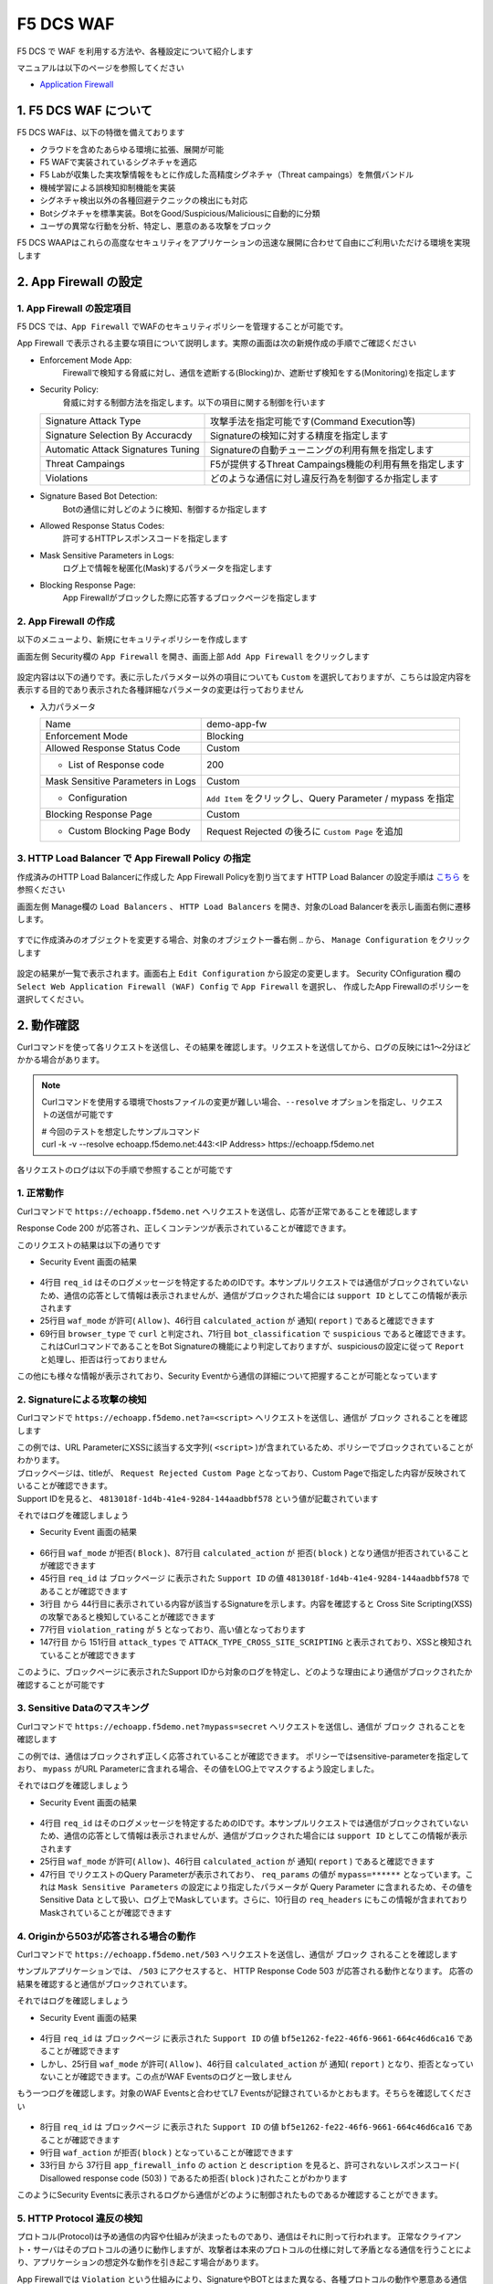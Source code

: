 F5 DCS WAF
####

F5 DCS で WAF を利用する方法や、各種設定について紹介します

マニュアルは以下のページを参照してください

- `Application Firewall <https://docs.cloud.f5.com/docs/how-to/app-security/web-app-firewall>`__


1. F5 DCS WAF について
====

F5 DCS WAFは、以下の特徴を備えております

- クラウドを含めたあらゆる環境に拡張、展開が可能
- F5 WAFで実装されているシグネチャを適応
- F5 Labが収集した実攻撃情報をもとに作成した高精度シグネチャ（Threat campaings）を無償バンドル
- 機械学習による誤検知抑制機能を実装
- シグネチャ検出以外の各種回避テクニックの検出にも対応
- Botシグネチャを標準実装。BotをGood/Suspicious/Maliciousに自動的に分類
- ユーザの異常な行動を分析、特定し、悪意のある攻撃をブロック

F5 DCS WAAPはこれらの高度なセキュリティをアプリケーションの迅速な展開に合わせて自由にご利用いただける環境を実現します

2. App Firewall の設定
====

1. App Firewall の設定項目
----

F5 DCS では、``App Firewall`` でWAFのセキュリティポリシーを管理することが可能です。

App Firewall で表示される主要な項目について説明します。実際の画面は次の新規作成の手順でご確認ください

- Enforcement Mode App: 
    Firewallで検知する脅威に対し、通信を遮断する(Blocking)か、遮断せず検知をする(Monitoring)を指定します
- Security Policy: 
    脅威に対する制御方法を指定します。以下の項目に関する制御を行います

  =================================== ========================================
  Signature Attack Type               攻撃手法を指定可能です(Command Execution等)
  Signature Selection By Accuracdy    Signatureの検知に対する精度を指定します
  Automatic Attack Signatures Tuning  Signatureの自動チューニングの利用有無を指定します
  Threat Campaings                    F5が提供するThreat Campaings機能の利用有無を指定します
  Violations                          どのような通信に対し違反行為を制御するか指定します
  =================================== ========================================

- Signature Based Bot Detection:
    Botの通信に対しどのように検知、制御するか指定します
- Allowed Response Status Codes:
    許可するHTTPレスポンスコードを指定します
- Mask Sensitive Parameters in Logs:
    ログ上で情報を秘匿化(Mask)するパラメータを指定します
- Blocking Response Page:
    App Firewallがブロックした際に応答するブロックページを指定します

2. App Firewall の作成
----

以下のメニューより、新規にセキュリティポリシーを作成します

画面左側 Security欄の ``App Firewall`` を開き、画面上部 ``Add App Firewall`` をクリックします

   .. image:: ./media/dcs-menu-app-fw.jpg
       :width: 400

設定内容は以下の通りです。表に示したパラメター以外の項目についても ``Custom`` を選択しておりますが、こちらは設定内容を表示する目的であり表示された各種詳細なパラメータの変更は行っておりません

-  入力パラメータ

   ================================= ==========================================================
   Name                              demo-app-fw
   --------------------------------- ----------------------------------------------------------
   Enforcement Mode                  Blocking
   --------------------------------- ----------------------------------------------------------
   Allowed Response Status Code      Custom
   --------------------------------- ----------------------------------------------------------
    + List of Response code          200
   --------------------------------- ----------------------------------------------------------
   Mask Sensitive Parameters in Logs Custom
   --------------------------------- ----------------------------------------------------------
    + Configuration                  ``Add Item`` をクリックし、Query Parameter / mypass を指定
   --------------------------------- ----------------------------------------------------------
   Blocking Response Page            Custom
   --------------------------------- ----------------------------------------------------------
    + Custom Blocking Page Body      Request Rejected の後ろに ``Custom Page`` を追加
   ================================= ==========================================================

   .. image:: ./media/dcs-app-fw.jpg
       :width: 400


3. HTTP Load Balancer で App Firewall Policy の指定
----

作成済みのHTTP Load Balancerに作成した App Firewall Policyを割り当てます
HTTP Load Balancer の設定手順は `こちら <https://f5j-dc-waap.readthedocs.io/ja/latest/class1/module04/module04.html>`__ を参照ください


画面左側 Manage欄の ``Load Balancers`` 、 ``HTTP Load Balancers`` を開き、対象のLoad Balancerを表示し画面右側に遷移します。

   .. image:: ./media/dcs-edit-lb.jpg
       :width: 400

すでに作成済みのオブジェクトを変更する場合、対象のオブジェクト一番右側 ``‥`` から、 ``Manage Configuration`` をクリックします

   .. image:: ./media/dcs-edit-lb2.jpg
       :width: 400

設定の結果が一覧で表示されます。画面右上 ``Edit Configuration`` から設定の変更します。 
Security COnfiguration 欄の ``Select Web Application Firewall (WAF) Config`` で ``App Firewall`` を選択し、
作成したApp Firewallのポリシーを選択してください。

   .. image:: ./media/dcs-edit-lb3.jpg
       :width: 400

2. 動作確認
====

Curlコマンドを使って各リクエストを送信し、その結果を確認します。リクエストを送信してから、ログの反映には1～2分ほどかかる場合があります。

.. NOTE::
  Curlコマンドを使用する環境でhostsファイルの変更が難しい場合、``--resolve`` オプションを指定し、リクエストの送信が可能です

  | # 今回のテストを想定したサンプルコマンド
  | curl -k -v --resolve echoapp.f5demo.net:443:<IP Address> https://echoapp.f5demo.net

各リクエストのログは以下の手順で参照することが可能です

   .. image:: ./media/dcs-app-fw-log.jpg
       :width: 400

   .. image:: ./media/dcs-app-fw-log2.jpg
       :width: 400

1. 正常動作
----

Curlコマンドで ``https://echoapp.f5demo.net`` へリクエストを送信し、応答が正常であることを確認します

.. code-block:: bash
  :linenos:
  :caption: https://echoapp.f5demo.net への接続結果
  :emphasize-lines: 12,16

  $ curl -k -v https://echoapp.f5demo.net
  
  ** 省略 **

  > GET / HTTP/2
  > Host: echoapp.f5demo.net
  > User-Agent: curl/7.58.0
  > Accept: */*

  ** 省略 **

  < HTTP/2 200
  < content-type: application/json
  < content-length: 735
  
  {"request":{"headers":[["host","app1.test10demo.xyz"],["user-agent","curl/7.58.0"],["accept","*/*"],["x-forwarded-for","18.178.83.1"],["x-forwarded-proto","https"],["x-envoy-external-address","18.178.83.1"],["x-request-id","91097bfc-7f80-487f-a028-014f9fab330e"],["content-length","0"]],"status":0,"httpversion":"1.1","method":"GET","scheme":"https","uri":"/","requestText":"","fullPath":"/"},"network":{"clientPort":"51117","clientAddress":"103.135.56.116","serverAddress":"172.21.0.2","serverPort":"443"},"ssl":{"isHttps":true,"sslProtocol":"TLSv1.2","sslCipher":"ECDHE-ECDSA-AES128-GCM-SHA256"},"session":{"requestId":"ccab5c27dd0fea280c42d4e447eaee54","connection":"20","connectionNumber":"1"},"environment":{"hostname":"echoapp"}}u

Response Code 200 が応答され、正しくコンテンツが表示されていることが確認できます。

このリクエストの結果は以下の通りです

- Security Event 画面の結果

   .. image:: ./media/dcs-app-fw-log-permit.jpg
       :width: 600

.. code-block:: json
  :linenos:
  :caption: https://echoapp.f5demo.net への接続結果を示すWAF Event
  :emphasize-lines: 4,25,46,69,71

  {
    "app_type": "",
    "signatures": {},
    "req_id": "91097bfc-7f80-487f-a028-014f9fab330e",
    "hostname": "master-0",
    "bot_verification_failed": false,
    "original_authority": "",
    "rtt_upstream_seconds": "",
    "src_instance": "JP",
    "req_headers": "{\"Accept\":\"*/*\",\"Host\":\"echoapp.f5demo.net\",\"Method\":\"GET\",\"Path\":\"/\",\"Scheme\":\"https\",\"User-Agent\":\"curl/7.58.0\",\"X-Envoy-External-Address\":\"18.178.83.1\",\"X-Forwarded-For\":\"18.178.83.1\",\"X-Forwarded-Proto\":\"https\",\"X-Request-Id\":\"91097bfc-7f80-487f-a028-014f9fab330e\"}",
    "tenant": "f5-apac-ent-uppdoshj",
    "app": "obelix",
    "policy_hits": {
      "policy_hits": {}
    },
    "method": "GET",
    "threat_campaigns": {},
    "violations": {},
    "source_type": "kafka",
    "dst_instance": "",
    "x_forwarded_for": "18.178.83.1",
    "duration_with_no_data_tx_delay": "",
    "waf_rule_tags": "{}",
    "rsp_code_class": "",
    "waf_mode": "allow",
    "time_to_last_upstream_rx_byte": 0,
    "scheme": "",
    "city": "Tokyo",
    "dst_site": "",
    "latitude": "35.689300",
    "messageid": "c102667e-dea5-4551-b495-71bf4217a9f6",
    "no_active_detections": false,
    "tls_version": "",
    "duration_with_data_tx_delay": "",
    "stream": "svcfw",
    "violation_rating": "0",
    "req_size": "208",
    "waf_rules_hit": "[]",
    "tls_fingerprint": "456523fc94726331a4d5a2e1d40b2cd7",
    "bot_name": "curl",
    "time_to_first_upstream_rx_byte": 0,
    "sni": "echoapp.f5demo.net",
    "response_flags": "",
    "site": "ty8-tky",
    "@timestamp": "2022-02-24T15:38:01.123Z",
    "calculated_action": "report",
    "req_params": "",
    "sample_rate": "",
    "original_headers": [
      "method",
      "path",
      "scheme",
      "host",
      "user-agent",
      "accept",
      "x-forwarded-for",
      "x-forwarded-proto",
      "x-envoy-external-address",
      "x-request-id"
    ],
    "dst_port": "0",
    "req_path": "/",
    "asn": "AMAZON-02(16509)",
    "node_id": "",
    "proxy_type": "",
    "is_truncated_field": false,
    "country": "JP",
    "kubernetes": {},
    "browser_type": "curl",
    "device_type": "Other",
    "bot_classification": "suspicious",
    "vhost_id": "6c0bb878-7ecb-4b20-815e-1f3521b12ff4",
    "detections": {},
    "longitude": "139.689900",
    "rtt_downstream_seconds": "",
    "http_version": "HTTP/1.1",
    "time_to_last_downstream_tx_byte": 0,
    "waf_rule_hit_count": "",
    "num_rules_hit": "",
    "vh_type": "",
    "rsp_size": "921",
    "api_endpoint": "{}",
    "authority": "echoapp.f5demo.net",
    "region": "13",
    "time_to_first_downstream_tx_byte": 0,
    "rsp_code_details": "",
    "dst": "",
    "connection_state": "",
    "dst_ip": "72.19.3.189",
    "is_new_dcid": true,
    "network": "18.176.0.0",
    "src_site": "ty8-tky",
    "src_ip": "18.178.83.1",
    "tls_cipher_suite": "",
    "bot_type": "HTTP Library",
    "original_path": "",
    "message_key": null,
    "user_agent": "curl/7.58.0",
    "severity": "info",
    "cluster_name": "ty8-tky-int-ves-io",
    "headers": {},
    "types": "input:string",
    "src": "N:public",
    "rsp_code": "200",
    "time_to_first_upstream_tx_byte": 0,
    "attack_types": {},
    "src_port": "40472",
    "dcid": "1645717081123-777275537",
    "req_body": "",
    "time_to_last_upstream_tx_byte": 0,
    "namespace": "h-matsumoto",
    "time": "2022-02-24T15:38:01.123Z",
    "waf_instance_id": "",
    "sec_event_type": "waf_sec_event",
    "user": "IP-18.178.83.1",
    "vh_name": "ves-io-http-loadbalancer-demo-echo-lb"
  }

- 4行目 ``req_id`` はそのログメッセージを特定するためのIDです。本サンプルリクエストでは通信がブロックされていないため、通信の応答として情報は表示されませんが、通信がブロックされた場合には ``support ID`` としてこの情報が表示されます
- 25行目 ``waf_mode`` が許可( ``Allow`` )、46行目 ``calculated_action`` が 通知( ``report`` ) であると確認できます
- 69行目 ``browser_type`` で ``curl`` と判定され、71行目 ``bot_classification`` で ``suspicious`` であると確認できます。これはCurlコマンドであることをBot Signatureの機能により判定しておりますが、suspiciousの設定に従って ``Report`` と処理し、拒否は行っておりません

この他にも様々な情報が表示されており、Security Eventから通信の詳細について把握することが可能となっています


2. Signatureによる攻撃の検知
----

Curlコマンドで ``https://echoapp.f5demo.net?a=<script>`` へリクエストを送信し、通信が ``ブロック`` されることを確認します

.. code-block:: bash
  :linenos:
  :caption: https://echoapp.f5demo.net?a=<script> への接続結果
  :emphasize-lines:  19

  $ curl -k -v "https://echoapp.f5demo.net?a=<script>"

  ** 省略 **

  > GET /?a=<script> HTTP/2
  > Host: echoapp.f5demo.net
  > User-Agent: curl/7.58.0
  > Accept: */*

  ** 省略 **

  < HTTP/2 200
  < content-length: 278
  < content-type: text/html; charset=UTF-8

  ** 省略 **

  * Connection #0 to host echoapp.f5demo.net left intact
  <html><head><title>Request Rejected Custom Page</title></head><body>The requested URL was rejected. Please consult with your administrator.<br/><br/>Your support ID is: 4813018f-1d4b-41e4-9284-144aadbbf578<br/><br/><a href="javascript:history.back()">

| この例では、URL ParameterにXSSに該当する文字列( ``<script>`` )が含まれているため、ポリシーでブロックされていることがわかります。
| ブロックページは、titleが、 ``Request Rejected Custom Page`` となっており、Custom Pageで指定した内容が反映されていることが確認できます。
| Support IDを見ると、 ``4813018f-1d4b-41e4-9284-144aadbbf578`` という値が記載されています

それではログを確認しましょう

- Security Event 画面の結果

   .. image:: ./media/dcs-app-fw-log-sig.jpg
       :width: 600

.. code-block:: json
  :linenos:
  :caption: https://echoapp.f5demo.net?a=<script> への接続結果を示すWAF Event
  :emphasize-lines: 3-44,45,66,77,87,147-151

  {
    "app_type": "",
    "signatures": [
      {
        "attack_type": "ATTACK_TYPE_CROSS_SITE_SCRIPTING",
        "matching_info": "Matched 7 characters on offset 24 against value: 'method: GET\r\npath: /?a=<script>\r\nscheme: https\r\nhost: echoapp.f'. ",
        "context": "header (path)",
        "name": "XSS script tag end (Headers)",
        "accuracy": "high_accuracy",
        "id": "200000091",
        "state": "Enabled",
        "id_name": "200000091, XSS script tag end (Headers)"
      },
      {
        "attack_type": "ATTACK_TYPE_CROSS_SITE_SCRIPTING",
        "matching_info": "Matched 7 characters on offset 23 against value: 'method: GET\r\npath: /?a=<script>\r\nscheme: https\r\nhost: echoapp.f'. ",
        "context": "header (path)",
        "name": "XSS script tag (Headers)",
        "accuracy": "high_accuracy",
        "id": "200000097",
        "state": "Enabled",
        "id_name": "200000097, XSS script tag (Headers)"
      },
      {
        "attack_type": "ATTACK_TYPE_CROSS_SITE_SCRIPTING",
        "matching_info": "Matched 7 characters on offset 2 against value: 'a=<script>'. ",
        "context": "parameter (a)",
        "name": "XSS script tag (Parameter)",
        "accuracy": "high_accuracy",
        "id": "200000098",
        "state": "Enabled",
        "id_name": "200000098, XSS script tag (Parameter)"
      },
      {
        "attack_type": "ATTACK_TYPE_CROSS_SITE_SCRIPTING",
        "matching_info": "Matched 7 characters on offset 3 against value: 'a=<script>'. ",
        "context": "parameter (a)",
        "name": "XSS script tag end (Parameter) (2)",
        "accuracy": "high_accuracy",
        "id": "200001475",
        "state": "Enabled",
        "id_name": "200001475, XSS script tag end (Parameter) (2)"
      }
    ],
    "req_id": "4813018f-1d4b-41e4-9284-144aadbbf578",
    "hostname": "master-2",
    "bot_verification_failed": false,
    "original_authority": "",
    "rtt_upstream_seconds": "",
    "src_instance": "JP",
    "req_headers": "{\"Accept\":\"*/*\",\"Host\":\"echoapp.f5demo.net\",\"Method\":\"GET\",\"Path\":\"/?a=\\u003cscript\\u003e\",\"Scheme\":\"https\",\"User-Agent\":\"curl/7.58.0\",\"X-Envoy-External-Address\":\"18.178.83.1\",\"X-Forwarded-For\":\"18.178.83.1\",\"X-Forwarded-Proto\":\"https\",\"X-Request-Id\":\"4813018f-1d4b-41e4-9284-144aadbbf578\"}",
    "tenant": "f5-apac-ent-uppdoshj",
    "app": "obelix",
    "policy_hits": {
      "policy_hits": {}
    },
    "method": "GET",
    "threat_campaigns": {},
    "violations": {},
    "source_type": "kafka",
    "dst_instance": "",
    "x_forwarded_for": "18.178.83.1",
    "duration_with_no_data_tx_delay": "",
    "waf_rule_tags": "{}",
    "rsp_code_class": "2xx",
    "waf_mode": "block",
    "time_to_last_upstream_rx_byte": 0,
    "scheme": "",
    "city": "Tokyo",
    "dst_site": "",
    "latitude": "35.689300",
    "messageid": "c102667e-dea5-4551-b495-71bf4217a9f6",
    "no_active_detections": false,
    "tls_version": "",
    "duration_with_data_tx_delay": "",
    "stream": "svcfw",
    "violation_rating": "5",
    "req_size": "219",
    "waf_rules_hit": "[]",
    "tls_fingerprint": "456523fc94726331a4d5a2e1d40b2cd7",
    "bot_name": "curl",
    "time_to_first_upstream_rx_byte": 0,
    "sni": "echoapp.f5demo.net",
    "response_flags": "",
    "site": "ty8-tky",
    "@timestamp": "2022-02-24T15:40:47.470Z",
    "calculated_action": "block",
    "req_params": "a=<script>",
    "sample_rate": "",
    "original_headers": [
      "method",
      "path",
      "scheme",
      "host",
      "user-agent",
      "accept",
      "x-forwarded-for",
      "x-forwarded-proto",
      "x-envoy-external-address",
      "x-request-id"
    ],
    "dst_port": "0",
    "req_path": "/",
    "asn": "AMAZON-02(16509)",
    "node_id": "",
    "proxy_type": "",
    "is_truncated_field": false,
    "country": "JP",
    "kubernetes": {},
    "browser_type": "curl",
    "device_type": "Other",
    "bot_classification": "suspicious",
    "vhost_id": "6c0bb878-7ecb-4b20-815e-1f3521b12ff4",
    "detections": {},
    "longitude": "139.689900",
    "rtt_downstream_seconds": "",
    "http_version": "HTTP/1.1",
    "time_to_last_downstream_tx_byte": 0,
    "waf_rule_hit_count": "",
    "num_rules_hit": "",
    "vh_type": "",
    "rsp_size": "0",
    "api_endpoint": "{}",
    "authority": "echoapp.f5demo.net",
    "region": "13",
    "time_to_first_downstream_tx_byte": 0,
    "rsp_code_details": "",
    "dst": "",
    "connection_state": "",
    "dst_ip": "72.19.3.189",
    "is_new_dcid": true,
    "network": "18.176.0.0",
    "src_site": "ty8-tky",
    "src_ip": "18.178.83.1",
    "tls_cipher_suite": "",
    "bot_type": "HTTP Library",
    "original_path": "",
    "message_key": null,
    "user_agent": "curl/7.58.0",
    "severity": "info",
    "cluster_name": "ty8-tky-int-ves-io",
    "headers": {},
    "types": "input:string",
    "src": "N:public",
    "rsp_code": "200",
    "time_to_first_upstream_tx_byte": 0,
    "attack_types": [
      {
        "name": "ATTACK_TYPE_CROSS_SITE_SCRIPTING"
      }
    ],
    "src_port": "40478",
    "dcid": "1645717247469-890683506",
    "req_body": "",
    "time_to_last_upstream_tx_byte": 0,
    "namespace": "h-matsumoto",
    "time": "2022-02-24T15:40:47.470Z",
    "waf_instance_id": "",
    "sec_event_type": "waf_sec_event",
    "user": "IP-18.178.83.1",
    "vh_name": "ves-io-http-loadbalancer-demo-echo-lb"
  }


- 66行目 ``waf_mode`` が拒否( ``Block`` )、87行目 ``calculated_action`` が 拒否( ``block`` ) となり通信が拒否されていることが確認できます
- 45行目 ``req_id`` は ブロックページ に表示された ``Support ID`` の値 ``4813018f-1d4b-41e4-9284-144aadbbf578`` であることが確認できます
- 3行目 から 44行目に表示されている内容が該当するSignatureを示します。内容を確認すると Cross Site Scripting(XSS)の攻撃であると検知していることが確認できます
- 77行目 ``violation_rating`` が ``5`` となっており、高い値となっております
- 147行目 から 151行目 ``attack_types`` で ``ATTACK_TYPE_CROSS_SITE_SCRIPTING`` と表示されており、XSSと検知されていることが確認できます

このように、ブロックページに表示されたSupport IDから対象のログを特定し、どのような理由により通信がブロックされたか確認することが可能です


3. Sensitive Dataのマスキング
----

Curlコマンドで ``https://echoapp.f5demo.net?mypass=secret`` へリクエストを送信し、通信が ``ブロック`` されることを確認します

.. code-block:: bash
  :linenos:
  :caption: https://echoapp.f5demo.net?mypass=secret への接続結果
  :emphasize-lines:  19

  $ curl -k -v https://echoapp.f5demo.net?mypass=secret

  ** 省略 **

  > GET /?mypass=secret HTTP/2
  > Host: echoapp.f5demo.net
  > User-Agent: curl/7.58.0
  > Accept: */*

  ** 省略 **

  < HTTP/2 200
  < content-type: application/json
  < content-length: 775

  ** 省略 **

  {"request":{"headers":[["host","app2.test10demo.xyz"],["user-agent","curl/7.58.0"],["accept","*/*"],["x-forwarded-for","18.178.83.1"],["x-forwarded-proto","https"],["x-envoy-external-address","18.178.83.1"],["x-request-id","22032402-0f75-412e-a1ac-c8c2afdb6ba7"],["content-length","0"]],"status":0,"httpversion":"1.1","method":"GET","scheme":"https","uri":"/","args":{"mypass":"secret"},"requestText":"","fullPath":"/?mypass=secret"},"network":{"clientPort":"33274","clientAddress":"103.135.56.97","serverAddress":"172.21.0.2","serverPort":"443"},"ssl":{"isHttps":true,"sslProtocol":"TLSv1.2","sslCipher":"ECDHE-ECDSA-AES128-GCM-SHA256"},"session":{"requestId":"abea7d90b1fb3ae939ccde985b149e05","connection":"21","connectionNumber":"1"},"environment":{"hostname":"echoapp"}}

この例では、通信はブロックされず正しく応答されていることが確認できます。
ポリシーではsensitive-parameterを指定しており、 ``mypass`` がURL Parameterに含まれる場合、その値をLOG上でマスクするよう設定しました。

それではログを確認しましょう

- Security Event 画面の結果

   .. image:: ./media/dcs-app-fw-log-sensitive-data.jpg
       :width: 600

.. code-block:: json
  :linenos:
  :caption: https://echoapp.f5demo.net?mypass=secret への接続結果を示すWAF Event
  :emphasize-lines: 4,25,46,47,16

  {
    "app_type": "",
    "signatures": {},
    "req_id": "22032402-0f75-412e-a1ac-c8c2afdb6ba7",
    "hostname": "master-2",
    "bot_verification_failed": false,
    "original_authority": "",
    "rtt_upstream_seconds": "",
    "src_instance": "JP",
    "req_headers": "{\"Accept\":\"*/*\",\"Host\":\"echoapp.f5demo.net\",\"Method\":\"GET\",\"Path\":\"/?mypass=******\",\"Scheme\":\"https\",\"User-Agent\":\"curl/7.58.0\",\"X-Envoy-External-Address\":\"18.178.83.1\",\"X-Forwarded-For\":\"18.178.83.1\",\"X-Forwarded-Proto\":\"https\",\"X-Request-Id\":\"22032402-0f75-412e-a1ac-c8c2afdb6ba7\"}",
    "tenant": "f5-apac-ent-uppdoshj",
    "app": "obelix",
    "policy_hits": {
      "policy_hits": {}
    },
    "method": "GET",
    "threat_campaigns": {},
    "violations": {},
    "source_type": "kafka",
    "dst_instance": "",
    "x_forwarded_for": "18.178.83.1",
    "duration_with_no_data_tx_delay": "",
    "waf_rule_tags": "{}",
    "rsp_code_class": "",
    "waf_mode": "allow",
    "time_to_last_upstream_rx_byte": 0,
    "scheme": "",
    "city": "Tokyo",
    "dst_site": "",
    "latitude": "35.689300",
    "messageid": "c102667e-dea5-4551-b495-71bf4217a9f6",
    "no_active_detections": false,
    "tls_version": "",
    "duration_with_data_tx_delay": "",
    "stream": "svcfw",
    "violation_rating": "0",
    "req_size": "222",
    "waf_rules_hit": "[]",
    "tls_fingerprint": "456523fc94726331a4d5a2e1d40b2cd7",
    "bot_name": "curl",
    "time_to_first_upstream_rx_byte": 0,
    "sni": "echoapp.f5demo.net",
    "response_flags": "",
    "site": "ty8-tky",
    "@timestamp": "2022-02-24T15:41:43.531Z",
    "calculated_action": "report",
    "req_params": "mypass=******",
    "sample_rate": "",
    "original_headers": [
      "method",
      "path",
      "scheme",
      "host",
      "user-agent",
      "accept",
      "x-forwarded-for",
      "x-forwarded-proto",
      "x-envoy-external-address",
      "x-request-id"
    ],
    "dst_port": "0",
    "req_path": "/",
    "asn": "AMAZON-02(16509)",
    "node_id": "",
    "proxy_type": "",
    "is_truncated_field": false,
    "country": "JP",
    "kubernetes": {},
    "browser_type": "curl",
    "device_type": "Other",
    "bot_classification": "suspicious",
    "vhost_id": "6c0bb878-7ecb-4b20-815e-1f3521b12ff4",
    "detections": {},
    "longitude": "139.689900",
    "rtt_downstream_seconds": "",
    "http_version": "HTTP/1.1",
    "time_to_last_downstream_tx_byte": 0,
    "waf_rule_hit_count": "",
    "num_rules_hit": "",
    "vh_type": "",
    "rsp_size": "961",
    "api_endpoint": "{}",
    "authority": "echoapp.f5demo.net",
    "region": "13",
    "time_to_first_downstream_tx_byte": 0,
    "rsp_code_details": "",
    "dst": "",
    "connection_state": "",
    "dst_ip": "72.19.3.189",
    "is_new_dcid": true,
    "network": "18.176.0.0",
    "src_site": "ty8-tky",
    "src_ip": "18.178.83.1",
    "tls_cipher_suite": "",
    "bot_type": "HTTP Library",
    "original_path": "",
    "message_key": null,
    "user_agent": "curl/7.58.0",
    "severity": "info",
    "cluster_name": "ty8-tky-int-ves-io",
    "headers": {},
    "types": "input:string",
    "src": "N:public",
    "rsp_code": "200",
    "time_to_first_upstream_tx_byte": 0,
    "attack_types": {},
    "src_port": "40480",
    "dcid": "1645717303530-100012152",
    "req_body": "",
    "time_to_last_upstream_tx_byte": 0,
    "namespace": "h-matsumoto",
    "time": "2022-02-24T15:41:43.531Z",
    "waf_instance_id": "",
    "sec_event_type": "waf_sec_event",
    "user": "IP-18.178.83.1",
    "vh_name": "ves-io-http-loadbalancer-demo-echo-lb"
  }

- 4行目 ``req_id`` はそのログメッセージを特定するためのIDです。本サンプルリクエストでは通信がブロックされていないため、通信の応答として情報は表示されませんが、通信がブロックされた場合には ``support ID`` としてこの情報が表示されます
- 25行目 ``waf_mode`` が許可( ``Allow`` )、46行目 ``calculated_action`` が 通知( ``report`` ) であると確認できます
- 47行目 でリクエストのQuery Parameterが表示されており、 ``req_params`` の値が ``mypass=******`` となっています。これは ``Mask Sensitive Parameters`` の設定により指定したパラメータが Query Parameter に含まれるため、その値を Sensitive Data として扱い、ログ上でMaskしています。さらに、10行目の ``req_headers`` にもこの情報が含まれておりMaskされていることが確認できます


4. Originから503が応答される場合の動作
----

Curlコマンドで ``https://echoapp.f5demo.net/503`` へリクエストを送信し、通信が ``ブロック`` されることを確認します

.. code-block:: bash
  :linenos:
  :caption: https://echoapp.f5demo.net/503 への接続結果
  :emphasize-lines:  18

  $ curl -k -v https://echoapp.f5demo.net/503

  ** 省略 **

  > GET /503 HTTP/2
  > Host: echoapp.f5demo.net
  > User-Agent: curl/7.58.0
  > Accept: */*

  ** 省略 **

  < HTTP/2 200
  < content-type: text/html; charset=UTF-8
  < content-length: 278

  ** 省略 **

  <html><head><title>Request Rejected Custom Page</title></head><body>The requested URL was rejected. Please consult with your administrator.<br/><br/>Your support ID is: bf5e1262-fe22-46f6-9661-664c46d6ca16<br/><br/><a href="javascript:history.back()">[Go Back]</a></body></html>

サンプルアプリケーションでは、 ``/503`` にアクセスすると、 HTTP Response Code 503 が応答される動作となります。
応答の結果を確認すると通信がブロックされています。

それではログを確認しましょう

- Security Event 画面の結果

   .. image:: ./media/dcs-app-fw-log-response-code.jpg
       :width: 600

.. code-block:: json
  :linenos:
  :caption: https://echoapp.f5demo.net/503 への接続結果を示すWAF Event
  :emphasize-lines: 4,25,46

  {
    "app_type": "",
    "signatures": {},
    "req_id": "bf5e1262-fe22-46f6-9661-664c46d6ca16",
    "hostname": "master-1",
    "bot_verification_failed": false,
    "original_authority": "",
    "rtt_upstream_seconds": "",
    "src_instance": "JP",
    "req_headers": "{\"Accept\":\"*/*\",\"Host\":\"echoapp.f5demo.net\",\"Method\":\"GET\",\"Path\":\"/503\",\"Scheme\":\"https\",\"User-Agent\":\"curl/7.58.0\",\"X-Envoy-External-Address\":\"18.178.83.1\",\"X-Forwarded-For\":\"18.178.83.1\",\"X-Forwarded-Proto\":\"https\",\"X-Request-Id\":\"bf5e1262-fe22-46f6-9661-664c46d6ca16\"}",
    "tenant": "f5-apac-ent-uppdoshj",
    "app": "obelix",
    "policy_hits": {
      "policy_hits": {}
    },
    "method": "GET",
    "threat_campaigns": {},
    "violations": {},
    "source_type": "kafka",
    "dst_instance": "",
    "x_forwarded_for": "18.178.83.1",
    "duration_with_no_data_tx_delay": "",
    "waf_rule_tags": "{}",
    "rsp_code_class": "",
    "waf_mode": "allow",
    "time_to_last_upstream_rx_byte": 0,
    "scheme": "",
    "city": "Tokyo",
    "dst_site": "",
    "latitude": "35.689300",
    "messageid": "c102667e-dea5-4551-b495-71bf4217a9f6",
    "no_active_detections": false,
    "tls_version": "",
    "duration_with_data_tx_delay": "",
    "stream": "svcfw",
    "violation_rating": "0",
    "req_size": "211",
    "waf_rules_hit": "[]",
    "tls_fingerprint": "456523fc94726331a4d5a2e1d40b2cd7",
    "bot_name": "curl",
    "time_to_first_upstream_rx_byte": 0,
    "sni": "echoapp.f5demo.net",
    "response_flags": "",
    "site": "ty8-tky",
    "@timestamp": "2022-02-24T15:44:48.969Z",
    "calculated_action": "report",
    "req_params": "",
    "sample_rate": "",
    "original_headers": [
      "method",
      "path",
      "scheme",
      "host",
      "user-agent",
      "accept",
      "x-forwarded-for",
      "x-forwarded-proto",
      "x-envoy-external-address",
      "x-request-id"
    ],
    "dst_port": "0",
    "req_path": "/503",
    "asn": "AMAZON-02(16509)",
    "node_id": "",
    "proxy_type": "",
    "is_truncated_field": false,
    "country": "JP",
    "kubernetes": {},
    "browser_type": "curl",
    "device_type": "Other",
    "bot_classification": "suspicious",
    "vhost_id": "6c0bb878-7ecb-4b20-815e-1f3521b12ff4",
    "detections": {},
    "longitude": "139.689900",
    "rtt_downstream_seconds": "",
    "http_version": "HTTP/1.1",
    "time_to_last_downstream_tx_byte": 0,
    "waf_rule_hit_count": "",
    "num_rules_hit": "",
    "vh_type": "",
    "rsp_size": "198",
    "api_endpoint": "{}",
    "authority": "echoapp.f5demo.net",
    "region": "13",
    "time_to_first_downstream_tx_byte": 0,
    "rsp_code_details": "",
    "dst": "",
    "connection_state": "",
    "dst_ip": "72.19.3.189",
    "is_new_dcid": true,
    "network": "18.176.0.0",
    "src_site": "ty8-tky",
    "src_ip": "18.178.83.1",
    "tls_cipher_suite": "",
    "bot_type": "HTTP Library",
    "original_path": "",
    "message_key": null,
    "user_agent": "curl/7.58.0",
    "severity": "info",
    "cluster_name": "ty8-tky-int-ves-io",
    "headers": {},
    "types": "input:string",
    "src": "N:public",
    "rsp_code": "200",
    "time_to_first_upstream_tx_byte": 0,
    "attack_types": {},
    "src_port": "40482",
    "dcid": "1645717488969-591222023",
    "req_body": "",
    "time_to_last_upstream_tx_byte": 0,
    "namespace": "h-matsumoto",
    "time": "2022-02-24T15:44:48.969Z",
    "waf_instance_id": "",
    "sec_event_type": "waf_sec_event",
    "user": "IP-18.178.83.1",
    "vh_name": "ves-io-http-loadbalancer-demo-echo-lb"
  }

- 4行目 ``req_id`` は ブロックページ に表示された ``Support ID`` の値 ``bf5e1262-fe22-46f6-9661-664c46d6ca16`` であることが確認できます
- しかし、25行目 ``waf_mode`` が許可( ``Allow`` )、46行目 ``calculated_action`` が 通知( ``report`` ) となり、拒否となっていないことが確認できます。この点がWAF Eventsのログと一致しません

もう一つログを確認します。対象のWAF Eventsと合わせてL7 Eventsが記録されているかとおもます。そちらを確認してください


   .. image:: ./media/dcs-app-fw-log-response-code2.jpg
       :width: 600

.. code-block:: json
  :linenos:
  :caption: https://echoapp.f5demo.net/503 への接続結果を示すL7 Event
  :emphasize-lines: 8,9,33-37

  {
    "country": "JP",
    "kubernetes": {},
    "l7_policy_rules_hit": "",
    "app_type": "h-matsumoto",
    "browser_type": "curl",
    "device_type": "Other",
    "req_id": "bf5e1262-fe22-46f6-9661-664c46d6ca16",
    "waf_action": "block",
    "hostname": "master-1",
    "original_authority": "app2.test10demo.xyz",
    "rtt_upstream_seconds": "0.014000",
    "src_instance": "JP",
    "req_headers": "null",
    "tenant": "f5-apac-ent-uppdoshj",
    "longitude": "139.689900",
    "app": "obelix",
    "rtt_downstream_seconds": "0.007000",
    "policy_hits": {
      "policy_hits": {}
    },
    "method": "GET",
    "time_to_last_downstream_tx_byte": 0.054213402,
    "waf_rule_hit_count": "0",
    "source_type": "kafka",
    "dst_instance": "18.178.83.1",
    "vh_type": "HTTP-LOAD-BALANCER",
    "x_forwarded_for": "18.178.83.1",
    "duration_with_no_data_tx_delay": "0.005670",
    "rsp_size": "802",
    "api_endpoint": "{\"collapsed_url\":\"UNKNOWN\",\"method\":\"GET\"}",
    "authority": "app2.test10demo.xyz",
    "app_firewall_info": {
      "name": "h-matsumoto:demo-app-fw",
      "action": "block",
      "description": "Disallowed response code (503)"
    },
    "region": "13",
    "time_to_first_downstream_tx_byte": 0.054180343,
    "rsp_code_class": "2xx",
    "rsp_code_details": "via_upstream",
    "time_to_last_upstream_rx_byte": 0.053070185,
    "dst": "S:app2.test10demo.xyz",
    "scheme": "https",
    "city": "Tokyo",
    "dst_site": "ty8-tky",
    "latitude": "35.689300",
    "messageid": "b5315f10-3181-4f8b-9c1e-3631817e22d6",
    "tls_version": "TLSv1_3",
    "connection_state": "CLOSED",
    "dst_ip": "NOT-APPLICABLE",
    "network": "18.176.0.0",
    "src_site": "ty8-tky",
    "terminated_time": "2022-02-24T15:44:48.970908229Z",
    "duration_with_data_tx_delay": "0.005703",
    "src_ip": "18.178.83.1",
    "connected_time": "2022-02-24T15:44:48.91520768Z",
    "stream": "svcfw",
    "tls_cipher_suite": "TLSv1_3/TLS_AES_256_GCM_SHA384",
    "original_path": "/503",
    "message_key": null,
    "req_size": "221",
    "user_agent": "curl/7.58.0",
    "severity": "info",
    "cluster_name": "ty8-tky-int-ves-io",
    "headers": {},
    "tls_fingerprint": "456523fc94726331a4d5a2e1d40b2cd7",
    "types": "input:string",
    "src": "N:public",
    "time_to_first_upstream_rx_byte": 0.0528934,
    "rsp_code": "200",
    "time_to_first_upstream_tx_byte": 0.048510615,
    "sni": "echoapp.f5demo.net",
    "response_flags": "",
    "src_port": "40482",
    "site": "ty8-tky",
    "@timestamp": "2022-02-24T15:44:49.614Z",
    "req_body": "",
    "req_params": "",
    "sample_rate": "1.000000",
    "time_to_last_upstream_tx_byte": 0.048521521,
    "dst_port": "443",
    "namespace": "h-matsumoto",
    "req_path": "/503",
    "time": "2022-02-24T15:44:49.614Z",
    "asn": "AMAZON-02(16509)",
    "sec_event_type": "l7_policy_sec_event",
    "user": "IP-18.178.83.1",
    "vh_name": "ves-io-http-loadbalancer-demo-echo-lb",
    "node_id": "envoy_1",
    "proxy_type": "http"
  }

- 8行目 ``req_id`` は ブロックページ に表示された ``Support ID`` の値 ``bf5e1262-fe22-46f6-9661-664c46d6ca16`` であることが確認できます
- 9行目 ``waf_action`` が拒否( ``block`` ) となっていることが確認できます
- 33行目 から 37行目 ``app_firewall_info`` の ``action`` と ``description`` を見ると、許可されないレスポンスコード( Disallowed response code (503) ) であるため拒否( ``block`` )されたことがわかります

このようにSecurity Eventsに表示されるログから通信がどのように制御されたものであるか確認することができます。


5. HTTP Protocol 違反の検知
----

プロトコル(Protocol)は予め通信の内容や仕組みが決まったものであり、通信はそれに則って行われます。
正常なクライアント・サーバはそのプロトコルの通りに動作しますが、攻撃者は本来のプロトコルの仕様に対して矛盾となる通信を行うことにより、アプリケーションの想定外な動作を引き起こす場合があります。

App Firewallでは ``Violation`` という仕組みにより、SignatureやBOTとはまた異なる、各種プロトコルの動作や悪意ある通信を検知・拒否することが可能です。
ここではシンプルな HTTP Protocol 違反を制御する動作を確認します

Curlコマンドで ``https://echoapp.f5demo.net/`` へリクエストを送信します。ただし、Protocolとして矛盾した動作となるため、以下のような情報でリクエストを送信します。

============ ===================
Method       POST
Content-Type application/json
送信データ    data=dummy
============ ===================

``Content-TYpe`` ではJSON形式( ``application/json`` )を指定していますが、 ``実際のデータ`` の矛盾により通信が ``ブロック`` されることを確認します

.. code-block:: bash
  :linenos:
  :caption: https://echoapp.f5demo.net/ への接続結果
  :emphasize-lines:  20

  $ curl -kv https://echoapp.f5demo.net/ -H "Content-Type: application/json" -X POST -d "data=dummy"
  
  ** 省略 **
  
  > POST / HTTP/2
  > Host: echoapp.f5demo.net
  > User-Agent: curl/7.58.0
  > Accept: */*
  > Content-Type: application/json
  > Content-Length: 10
  
  ** 省略 **
  
  < HTTP/2 200
  < content-length: 278
  < content-type: text/html; charset=UTF-8
  
  ** 省略 **
  
  <html><head><title>Request Rejected Custom Page</title></head><body>The requested URL was rejected. Please consult with your administrator.<br/><br/>Your support ID is: 5a253e51-b03a-465a-96b7-fa388298f759<br/><br/><a href="javascript:history.back()">[Go Back]</a></body></html>

応答の結果を確認すると通信がブロックされています。

それではログを確認しましょう

- Security Event 画面の結果

   .. image:: ./media/dcs-app-fw-log-violation.jpg
       :width: 600

.. code-block:: json
  :linenos:
  :caption: https://echoapp.f5demo.net/ への接続結果を示すWAF Event
  :emphasize-lines: 4,74,18-26,116-120

  {
    "app_type": "",
    "signatures": {},
    "req_id": "5a253e51-b03a-465a-96b7-fa388298f759",
    "hostname": "master-2",
    "bot_verification_failed": false,
    "original_authority": "",
    "rtt_upstream_seconds": "",
    "src_instance": "JP",
    "req_headers": "{\"Accept\":\"*/*\",\"Content-Length\":\"10\",\"Content-Type\":\"application/json\",\"Host\":\"echoapp.f5demo.net\",\"Method\":\"POST\",\"Path\":\"/\",\"Scheme\":\"https\",\"User-Agent\":\"curl/7.58.0\",\"X-Envoy-External-Address\":\"18.178.83.1\",\"X-Forwarded-For\":\"18.178.83.1\",\"X-Forwarded-Proto\":\"https\",\"X-Request-Id\":\"5a253e51-b03a-465a-96b7-fa388298f759\"}",
    "tenant": "f5-apac-ent-uppdoshj",
    "app": "obelix",
    "policy_hits": {
      "policy_hits": {}
    },
    "method": "POST",
    "threat_campaigns": {},
    "violations": [
      {
        "attack_type": "ATTACK_TYPE_JSON_PARSER_ATTACK",
        "matching_info": "",
        "context": "URL",
        "name": "VIOL_JSON_MALFORMED",
        "state": "Enabled"
      }
    ],
    "source_type": "kafka",
    "dst_instance": "",
    "x_forwarded_for": "18.178.83.1",
    "duration_with_no_data_tx_delay": "",
    "waf_rule_tags": "{}",
    "rsp_code_class": "2xx",
    "waf_mode": "block",
    "time_to_last_upstream_rx_byte": 0,
    "scheme": "",
    "city": "Tokyo",
    "dst_site": "",
    "latitude": "35.689300",
    "messageid": "c102667e-dea5-4551-b495-71bf4217a9f6",
    "no_active_detections": false,
    "tls_version": "",
    "duration_with_data_tx_delay": "",
    "stream": "svcfw",
    "violation_rating": "3",
    "req_size": "263",
    "waf_rules_hit": "[]",
    "tls_fingerprint": "456523fc94726331a4d5a2e1d40b2cd7",
    "bot_name": "curl",
    "time_to_first_upstream_rx_byte": 0,
    "sni": "echoapp.f5demo.net",
    "response_flags": "",
    "site": "ty8-tky",
    "@timestamp": "2022-02-25T04:08:03.197Z",
    "calculated_action": "block",
    "req_params": "",
    "sample_rate": "",
    "original_headers": [
      "method",
      "path",
      "scheme",
      "host",
      "user-agent",
      "accept",
      "content-type",
      "content-length",
      "x-forwarded-for",
      "x-forwarded-proto",
      "x-envoy-external-address",
      "x-request-id"
    ],
    "dst_port": "0",
    "req_path": "/",
    "asn": "AMAZON-02(16509)",
    "node_id": "",
    "proxy_type": "",
    "is_truncated_field": false,
    "country": "JP",
    "kubernetes": {},
    "browser_type": "curl",
    "device_type": "Other",
    "bot_classification": "suspicious",
    "vhost_id": "6c0bb878-7ecb-4b20-815e-1f3521b12ff4",
    "detections": {},
    "longitude": "139.689900",
    "rtt_downstream_seconds": "",
    "http_version": "HTTP/1.1",
    "time_to_last_downstream_tx_byte": 0,
    "waf_rule_hit_count": "",
    "num_rules_hit": "",
    "vh_type": "",
    "rsp_size": "0",
    "api_endpoint": "{}",
    "authority": "echoapp.f5demo.net",
    "region": "13",
    "time_to_first_downstream_tx_byte": 0,
    "rsp_code_details": "",
    "dst": "",
    "connection_state": "",
    "dst_ip": "72.19.3.189",
    "is_new_dcid": true,
    "network": "18.176.0.0",
    "src_site": "ty8-tky",
    "src_ip": "18.178.83.1",
    "tls_cipher_suite": "",
    "bot_type": "HTTP Library",
    "original_path": "",
    "message_key": null,
    "user_agent": "curl/7.58.0",
    "severity": "info",
    "cluster_name": "ty8-tky-int-ves-io",
    "headers": {},
    "types": "input:string",
    "src": "N:public",
    "rsp_code": "200",
    "time_to_first_upstream_tx_byte": 0,
    "attack_types": [
      {
        "name": "ATTACK_TYPE_JSON_PARSER_ATTACK"
      }
    ],
    "src_port": "40558",
    "dcid": "1645762083197-412728685",
    "req_body": "",
    "time_to_last_upstream_tx_byte": 0,
    "namespace": "h-matsumoto",
    "time": "2022-02-25T04:08:03.197Z",
    "waf_instance_id": "",
    "sec_event_type": "waf_sec_event",
    "user": "IP-18.178.83.1",
    "vh_name": "ves-io-http-loadbalancer-demo-echo-lb"
  }

- 66行目 ``waf_mode`` が拒否( ``block`` )、54行目 ``calculated_action`` が 拒否( ``block`` ) となり通信が拒否されていることが確認できます
- 4行目 ``req_id`` は ブロックページ に表示された ``Support ID`` の値 ``5a253e51-b03a-465a-96b7-fa388298f759`` であることが確認できます
- 18行目 から 26行目に表示されている内容が該当するViolationを示します。内容を確認すると ``ATTACK_TYPE_JSON_PARSER_ATTACK`` であり、正しいJSONの書式でない( ``VIOL_JSON_MALFORMED`` )と確認できます
- また、116行目から120行目 ``attack_types`` で ``ATTACK_TYPE_JSON_PARSER_ATTACK`` と表示されており、JSON PARSER ATTACKと検知されていることが確認できます


3. App Firewall Policyの解除
====

その他の機能を確認するため設定を解除する手順です。

`こちら <https://f5j-dc-waap.readthedocs.io/ja/latest/class1/module06/module06.html#http-load-balancer-app-firewall-policy>`__ の手順を参考に、HTTP Load Balancerに割り当てたApp FirewallのPolicyを解除してください

   .. image:: ./media/dcs-app-fw-detach.jpg
       :width: 400

4. Terraform を用いた HTTP Load Balancer + WAF の作成
====

ここで紹介したHTTP load Balancer + WAF を Terraform を使ってデプロイすることが可能です。

Terraform を用いた設定の作成方法については `こちら <https://f5j-dc-waap.readthedocs.io/ja/latest/class1/module03/module03.html>`__ の手順を参考してください

実行に必要なファイル、また実行環境に合わせたパラメータを指定してください

.. code-block:: bash
  :linenos:
  :caption: terraform 実行前作業

  $ git clone https://github.com/hiropo20/terraform-f5dcs-waap.git
  $ cd waf

  $ vi terraform.tfvars
  # ** 環境に合わせて適切な内容に変更してください **
  api_p12_file     = "**/path/to/p12file**"        // Path for p12 file downloaded from VoltConsole
  api_url          = "https://**api url**"     // API URL for your tenant

  # 本手順のサンプルで表示したパラメータの場合、以下のようになります 
  myns             = "**your namespace**"      // Name of your namespace
  op_name          = "demo-origin-pool"        // Name of Origin Pool
  pool_port        = "80"                      // Port Number
  server_name1     = "**your target fqdn1**"   // Target Server FQDN1
  server_name2     = "**your target fqdn1**"   // Target Server FQDN2
  httplb_name      = "demo-echo-lb"            // Name of HTTP LoadBalancer
  mydomain         = ["echoapp.f5demo.net"]    // Domain name to be exposed
  
  cert             = "string///**base 64 encode SSL Certificate**"  // SSL Certificate for HTTPS access
  private_key      = "string///**base 64 encode SSL Private Key**"  // SSL Private Key for HTTPS access

  // WAF Parameter
  waf_name         = "demo-app-fw"            // Name of App Firewall

以下コマンドを参考に実行および削除をしてください。

.. code-block:: bash
  :linenos:
  :caption: terraform の実行・削除

  # 実行前事前作業
  $ terraform init
  $ terraform plan

  # 設定のデプロイ
  $ terraform apply

  # 設定の削除
  $ terraform destroy

5. API を用いた HTTP Load Balancer + WAF の作成
====

ここで紹介したHTTP load Balancer + WAF を API を使ってデプロイすることが可能です。

API の利用方法については `こちら <https://f5j-dc-waap.readthedocs.io/ja/latest/class1/module03/module03.html>`__ の手順を参考してください

以下マニュアルを参考に、パラメータを指定して実行してください。

- Application Firewall
  - `API for app_firewall <https://docs.cloud.f5.com/docs/api/app-firewall>`__
  - `Example of creating app_firewall <https://docs.cloud.f5.com/docs/reference/api-ref/ves-io-schema-app_firewall-api-create>`__
    - ページ中段 ``Request using curl`` をご覧ください

作成したオブジェクトを適宜HTTP Load Balancerから参照してください

- HTTP Load Balancer
  - `API for http_loadbalancer <https://docs.cloud.f5.com/docs/api/views-http-loadbalancer>`__
  - `Example of creating http_loadbalancer <https://docs.cloud.f5.com/docs/reference/api-ref/ves-io-schema-views-http_loadbalancer-api-create>`__
    - ページ中段 ``Request using curl`` をご覧ください

送付するJSON データの書式は実際に作成したコンフィグのJSONデータからも確認をいただけます。合わせてご確認ください